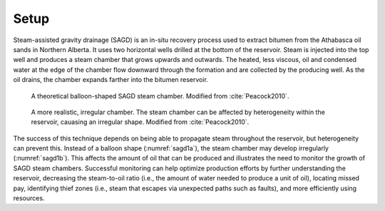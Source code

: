 .. _sagd_setup:

Setup
=====

Steam-assisted gravity drainage (SAGD) is an in-situ recovery process used to extract bitumen from the Athabasca oil sands in Northern Alberta. It uses two horizontal wells drilled at the bottom of the reservoir. Steam is injected into the top well and produces a steam chamber that grows upwards and outwards. The heated, less viscous, oil and condensed water at the edge of the chamber flow downward through the formation and are collected by the producing well. As the oil drains, the chamber expands farther into the bitumen reservoir.

.. figure:: ./images/ChamberRegular.png
        :figwidth: 40%
        :align: right
        :name: sagd1a

     A theoretical balloon-shaped SAGD steam chamber. Modified from :cite:`Peacock2010`.


.. figure:: ./images/ChamberIrregular.png
        :figwidth: 40%
        :align: right
        :name: sagd1b

     A more realistic, irregular chamber. The steam chamber can be affected by heterogeneity within the reservoir, cauasing an irregular shape. Modified from :cite:`Peacock2010`.

The success of this technique depends on being able to propagate steam throughout the reservoir, but heterogeneity can prevent this. Instead of a balloon shape (:numref:`sagd1a`), the steam chamber may develop irregularly (:numref:`sagd1b`). This affects the amount of oil that can be produced and illustrates the need to monitor the growth of SAGD steam chambers. Successful monitoring can help optimize production efforts by further understanding the reservoir, decreasing the steam-to-oil ratio (i.e., the amount of water needed to produce a unit of oil), locating missed pay, identifying thief zones (i.e., steam that escapes via unexpected paths such as faults), and more efficiently using resources.

